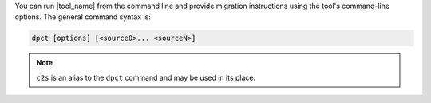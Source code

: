 You can run |tool_name| from the command line and provide migration instructions
using the tool's command-line options. The general command syntax is:

.. code-block::

   dpct [options] [<source0>... <sourceN>]

.. note::

   ``c2s`` is an alias to the ``dpct`` command and may be used in its place.


